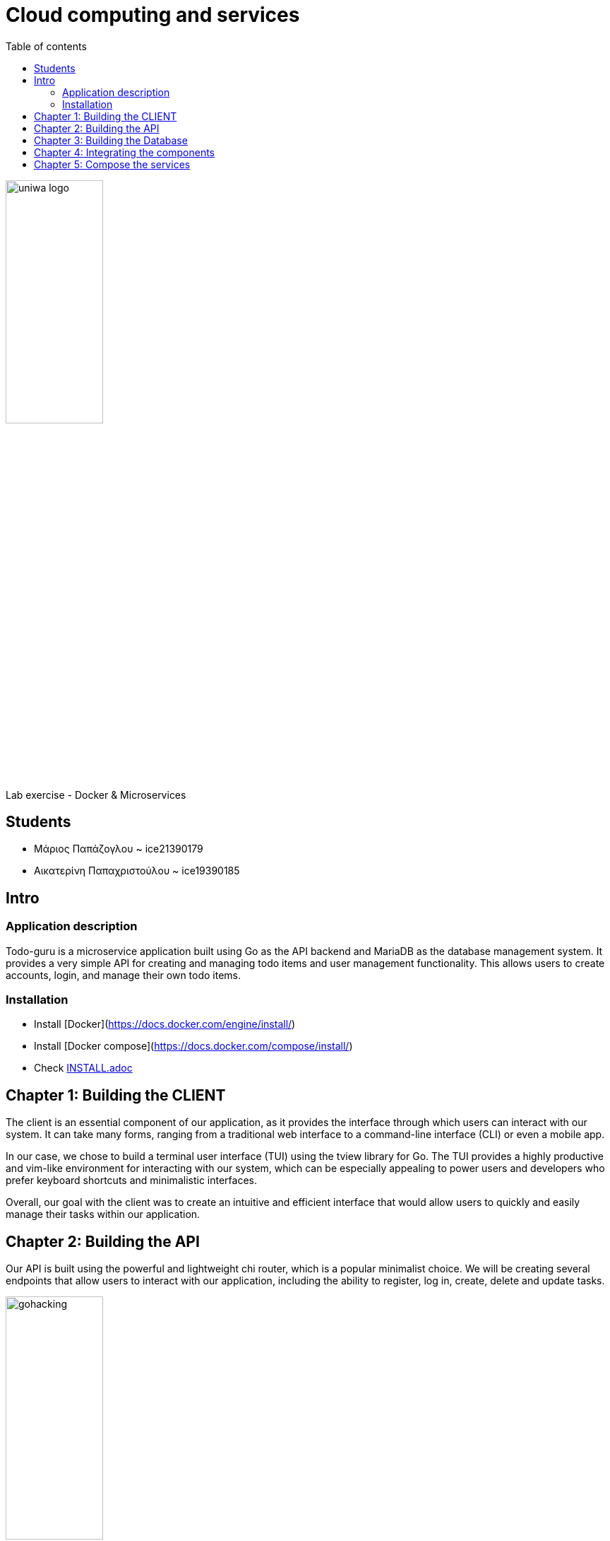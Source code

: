 = Cloud computing and services 
:toc:
:toc-title: Table of contents 

:source-language: yaml

image::./assets/uniwa-logo.jpg[width=40%, align=center]

.Lab exercise - Docker & Microservices 

[NOTE]
****
[.text-center]

****

== Students 

* Μάριος Παπάζογλου ~ ice21390179
* Αικατερίνη Παπαχριστούλου ~ ice19390185

== Intro

=== Application description 
Todo-guru is a microservice application built using Go as the API backend and MariaDB as the database management system. 
It provides a very simple API for creating and managing todo items and user management functionality. 
This allows users to create accounts, login, and manage their own todo items.

=== Installation

* Install [Docker](https://docs.docker.com/engine/install/)
* Install [Docker compose](https://docs.docker.com/compose/install/)
* Check link:./INSTALL.adoc[INSTALL.adoc]

== Chapter 1: Building the CLIENT

The client is an essential component of our application, as it provides the interface through which users can interact with our system. 
It can take many forms, ranging from a traditional web interface to a command-line interface (CLI) or even a mobile app.

In our case, we chose to build a terminal user interface (TUI) using the tview library for Go. 
The TUI provides a highly productive and vim-like environment for interacting with our system,
which can be especially appealing to power users and developers who prefer keyboard shortcuts and minimalistic interfaces.

Overall, our goal with the client was to create an intuitive and efficient interface that would allow users to quickly and easily manage their tasks within our application.

== Chapter 2: Building the API

Our API is built using the powerful and lightweight chi router,
which is a popular minimalist choice. We will be creating several endpoints that allow users to interact with our application,
including the ability to register, log in, create, delete and update tasks.

image::https://katcipis.github.io/img/gohacking.jpg[width=40%, align=center]

Our API is designed to be efficient and scalable, with a focus on simplicity and ease of use. The use of HTTP methods such as POST, DELETE, PATCH, and GET 
allow for clear and concise communication between the client and the server, while maintaining RESTful principles.

[source, go]
----
r.Route("/api", func(r chi.Router) {
    r.Post("/register", RegisterHandler(db))
    r.Post("/login", LoginHandler(db))
    r.Post("/create_task", CreateTask(db))
    r.Delete("/delete_task", DeleteTask(db))
    r.Patch("/update_task", UpdateTask(db))
    r.Get("/gather_tasks", GatherTasks(db))
    r.Get("/", func(w http.ResponseWriter, _ *http.Request) {
        w.Header().Set("Content-Type", "application/json")
        w.WriteHeader(http.StatusOK)
        w.Write([]byte("Hello World"))
    })
})
----

In the code block above, you can see how we use the chi.Router to define our endpoints. We use r.Post to handle the registration, login, 
and task creation endpoints, r.Delete to handle task deletion, r.Patch to handle task updates, and r.Get to handle task retrieval.
We also define a simple Hello World endpoint for health check. The db object is passed as a parameter to each of the handlers, allowing them to interact with the database.

By using the chi router, we can easily define our endpoints and map them to the appropriate handlers, keeping our code organized and easy to maintain.

== Chapter 3: Building the Database

The application uses a MariaDB as storage. MariaDB is a FOSS (Free and Open Source Software) community-driven fork of the MySQL, 
providing a more minimal and faster alternative to its predecessor.

image::./db/db-schema.png[]

to initialize the database you need the script below 

[source, sql]
----

CREATE DATABASE IF NOT EXISTS tododb;

USE tododb;

GRANT SELECT, INSERT, UPDATE, DELETE ON tododb.* TO 'user'@'%';

CREATE TABLE IF NOT EXISTS users (
    id INT AUTO_INCREMENT PRIMARY KEY,
    username VARCHAR(255) UNIQUE NOT NULL,
    password VARCHAR(255) NOT NULL,
    INDEX idx_username (username)
);

CREATE TABLE IF NOT EXISTS tasks (
    id INT AUTO_INCREMENT PRIMARY KEY,
    user_id INT NOT NULL,
    description VARCHAR(255) NOT NULL,
    completed BOOL NOT NULL DEFAULT false,
    created_at TIMESTAMP NOT NULL DEFAULT CURRENT_TIMESTAMP,
    updated_at TIMESTAMP NOT NULL DEFAULT CURRENT_TIMESTAMP ON UPDATE CURRENT_TIMESTAMP,
    INDEX idx_user_id (user_id),
    FOREIGN KEY (user_id) REFERENCES users(id) ON DELETE CASCADE
);
----

== Chapter 4: Integrating the components 

To integrate these components, we are using the chi router to create endpoints that map to API routes. 
Each endpoint will call a handler function that interacts with the database using SQL queries. The API endpoints will also return JSON data to the client.

== Chapter 5: Compose the services 

